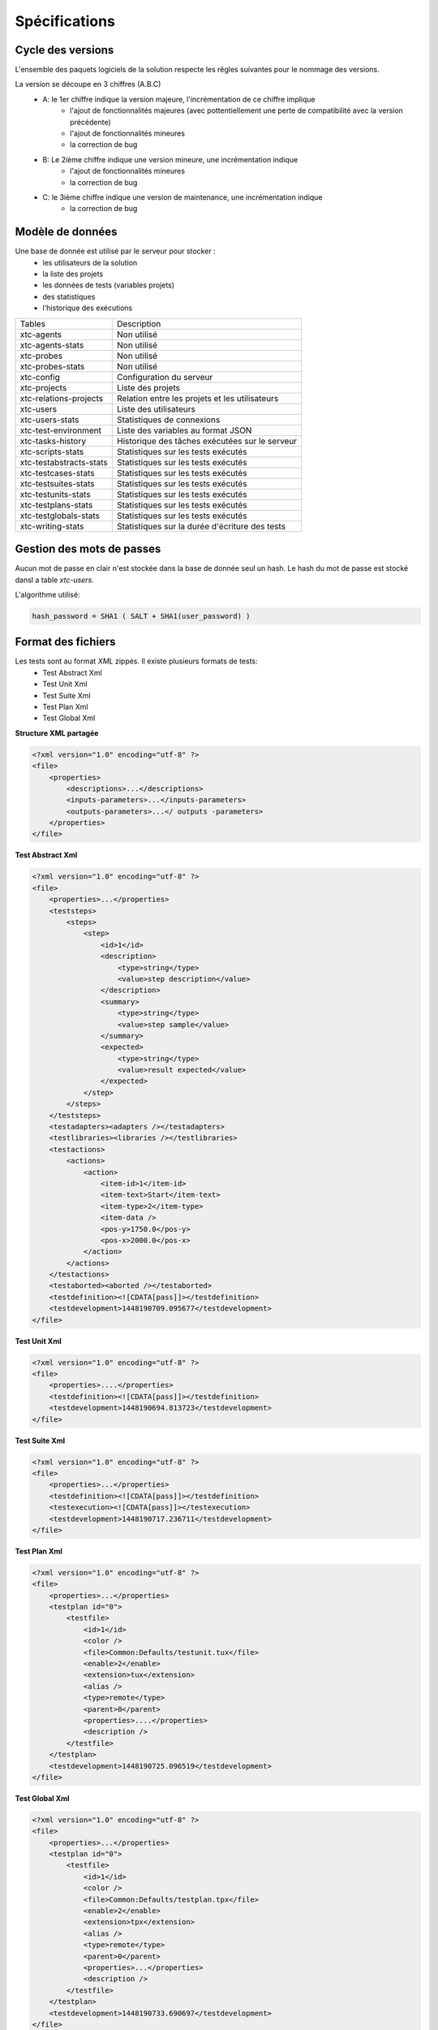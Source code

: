 Spécifications
=============

Cycle des versions
-------------------

L'ensemble des paquets logiciels de la solution respecte les rêgles suivantes pour le nommage des versions.

La version se découpe en 3 chiffres (A.B.C)
 - A: le 1er chiffre indique la version majeure, l'incrémentation de ce chiffre implique 
    - l'ajout de fonctionnalités majeures (avec pottentiellement une perte de compatibilité avec la version précédente)
    - l'ajout de fonctionnalités mineures
    - la correction de bug
 - B: Le 2ième chiffre indique une version mineure, une incrémentation indique
    - l'ajout de fonctionnalités mineures
    - la correction de bug
 - C: le 3ième chiffre indique une version de maintenance, une incrémentation indique
    - la correction de bug

Modèle de données
-------------------

Une base de donnée est utilisé par le serveur pour stocker :
 - les utilisateurs de la solution
 - la liste des projets
 - les données de tests (variables projets)
 - des statistiques
 - l'historique des exécutions

+-------------------------+-----------------------------------------------+
|  Tables                 |    Description                                |
+-------------------------+-----------------------------------------------+
|  xtc-agents             | Non utilisé                                   |
+-------------------------+-----------------------------------------------+
|  xtc-agents-stats       | Non utilisé                                   |
+-------------------------+-----------------------------------------------+
|  xtc-probes             | Non utilisé                                   |
+-------------------------+-----------------------------------------------+
|  xtc-probes-stats       | Non utilisé                                   |
+-------------------------+-----------------------------------------------+
|  xtc-config             | Configuration du serveur                      |
+-------------------------+-----------------------------------------------+
|  xtc-projects           | Liste des projets                             |
+-------------------------+-----------------------------------------------+
|  xtc-relations-projects | Relation entre les projets et les utilisateurs|
+-------------------------+-----------------------------------------------+
|  xtc-users              | Liste des utilisateurs                        |
+-------------------------+-----------------------------------------------+
|  xtc-users-stats        | Statistiques de connexions                    |
+-------------------------+-----------------------------------------------+
|  xtc-test-environment   | Liste des variables au format JSON            |
+-------------------------+-----------------------------------------------+
|  xtc-tasks-history      | Historique des tâches exécutées sur le serveur|
+-------------------------+-----------------------------------------------+
|  xtc-scripts-stats      | Statistiques sur les tests exécutés           |
+-------------------------+-----------------------------------------------+
|  xtc-testabstracts-stats| Statistiques sur les tests exécutés           |
+-------------------------+-----------------------------------------------+
|  xtc-testcases-stats    | Statistiques sur les tests exécutés           |
+-------------------------+-----------------------------------------------+
|  xtc-testsuites-stats   | Statistiques sur les tests exécutés           |
+-------------------------+-----------------------------------------------+
|  xtc-testunits-stats    | Statistiques sur les tests exécutés           |
+-------------------------+-----------------------------------------------+
|  xtc-testplans-stats    | Statistiques sur les tests exécutés           |
+-------------------------+-----------------------------------------------+
|  xtc-testglobals-stats  | Statistiques sur les tests exécutés           |
+-------------------------+-----------------------------------------------+
|  xtc-writing-stats      | Statistiques sur la durée d'écriture des tests|
+-------------------------+-----------------------------------------------+


Gestion des mots de passes
-------------------

Aucun mot de passe en clair n'est stockée dans la base de donnée seul un hash.
Le hash du mot de passe est stocké dansl a table `xtc-users`.

L'algorithme utilisé:

.. code-block::

    hash_password = SHA1 ( SALT + SHA1(user_password) )
    

.. image:: /_static/images/server/server_table_pwd.png

Format des fichiers
-------------------

Les tests sont au format `XML` zippés. Il existe plusieurs formats de tests:
 - Test Abstract Xml
 - Test Unit Xml
 - Test Suite Xml
 - Test Plan Xml
 - Test Global Xml

**Structure XML partagée**

.. code-block:: xml

    <?xml version="1.0" encoding="utf-8" ?>
    <file>
        <properties>
            <descriptions>...</descriptions>
            <inputs-parameters>...</inputs-parameters>
            <outputs-parameters>...</ outputs -parameters>
        </properties>
    </file>

**Test Abstract Xml**

.. code-block:: xml

    <?xml version="1.0" encoding="utf-8" ?>
    <file>
        <properties>...</properties>
        <teststeps>
            <steps>
                <step>
                    <id>1</id>
                    <description>
                        <type>string</type>
                        <value>step description</value>
                    </description>
                    <summary>
                        <type>string</type>
                        <value>step sample</value>
                    </summary>
                    <expected>
                        <type>string</type>
                        <value>result expected</value>
                    </expected>
                </step>
            </steps>
        </teststeps>
        <testadapters><adapters /></testadapters>
        <testlibraries><libraries /></testlibraries>
        <testactions>
            <actions>
                <action>
                    <item-id>1</item-id>
                    <item-text>Start</item-text>
                    <item-type>2</item-type>
                    <item-data />
                    <pos-y>1750.0</pos-y>
                    <pos-x>2000.0</pos-x>
                </action>
            </actions>
        </testactions>
        <testaborted><aborted /></testaborted>
        <testdefinition><![CDATA[pass]]></testdefinition>
        <testdevelopment>1448190709.095677</testdevelopment>
    </file>
    

**Test Unit Xml**

.. code-block:: xml

    <?xml version="1.0" encoding="utf-8" ?>
    <file>
        <properties>....</properties>
        <testdefinition><![CDATA[pass]]></testdefinition>
        <testdevelopment>1448190694.813723</testdevelopment>
    </file>
    

**Test Suite Xml**

.. code-block:: xml

    <?xml version="1.0" encoding="utf-8" ?>
    <file>
        <properties>...</properties>
        <testdefinition><![CDATA[pass]]></testdefinition>
        <testexecution><![CDATA[pass]]></testexecution>
        <testdevelopment>1448190717.236711</testdevelopment>
    </file>
    

**Test Plan Xml**

.. code-block:: xml

    <?xml version="1.0" encoding="utf-8" ?>
    <file>
        <properties>...</properties>
        <testplan id="0">
            <testfile>
                <id>1</id>
                <color />
                <file>Common:Defaults/testunit.tux</file>
                <enable>2</enable>
                <extension>tux</extension>
                <alias />
                <type>remote</type>
                <parent>0</parent>
                <properties>....</properties>
                <description />
            </testfile>
        </testplan>
        <testdevelopment>1448190725.096519</testdevelopment>
    </file>
    

**Test Global Xml**

.. code-block:: xml

    <?xml version="1.0" encoding="utf-8" ?>
    <file>
        <properties>...</properties>
        <testplan id="0">
            <testfile>
                <id>1</id>
                <color />
                <file>Common:Defaults/testplan.tpx</file>
                <enable>2</enable>
                <extension>tpx</extension>
                <alias />
                <type>remote</type>
                <parent>0</parent>
                <properties>...</properties>
                <description />
            </testfile>
        </testplan>
        <testdevelopment>1448190733.690697</testdevelopment>
    </file>
    

Stockage des résultats de tests
-------------------------------

Les résultats de tests sont stockés sur le serveur dans le répertoire `/opt/xtc/current/Var/TestsResult`.

Organisation des résultats:

.. code-block:: bash

    Répertoire: <project_id>
        - Répertoire: <yyyy-mm-dd>
            - Répertoire: <yyyy-mm-dd_hh:mm:ss.testid.testname.username>
                - Fichier: TESTPATH                                        # the real path of the test
                - Fichier: test.out                                        # internal logs
                - Fichier: test.ini                                        # internal settings for the test
                - Fichier: <testname>_<replayid>.hdr                       # header of the result
                - Fichier: <testname>_<replayid>_<result>_<nbcomments>.trv # all events occured during the test
                - Fichier: <testname>_<replayid>.tbrp                      # basic report in html
                - Fichier: <testname>_<replayid>.tdsx
                - Fichier: <testname>_<replayid>.trd
                - Fichier: <testname>_<replayid>.trp                       # report in html
                - Fichier: <testname>_<replayid>.trpx
                - Fichier: <testname>_<replayid>.trv                       # report in csv
                - Fichier: <testname>_<replayid>.trvx
    
Contrôle Agents
---------------

Le pilotage des agents depuis un test s'effectue à travers:
 - les adaptateurs
 - et le serveur

La communication s'effectue avec l'échange de quelques messages spécifiques:
 - init
 - notify
 - reset
 - error
 - data

Sens de communications disponibles:
 - Agent -> serveur -> adaptateur -> test
 - Test -> adaptateur -> serveur -> agent
 
+------------------------------+--------------------------------------------+-------------------------------------------------------+
|  Actions                     |               Agent                        |             Adaptateur                                |
|  Possibles                   |----------------------+---------------------+------------------------+------------------------------+
|                              |    Fonction          |   Callback          |    Fonction            |   Callback                   |
+------------------------------+----------------------+---------------------+------------------------+------------------------------+
| Envoie d'un message "error"  | def sendError        |                     |                        |   def receivedErrorFromAgent |
| depuis l'agent vers le test  |    * request         |                     |                        |        * data                |
|                              |    * data            |                     |                        |                              |
+------------------------------+----------------------+---------------------+------------------------+------------------------------+
| Envoie d'un message "notify" | def sendNotify       |                     |                        |  def receivedNotifyFromAgent |
| depuis l'agent vers le test  |    * request         |                     |                        |        * data                |
|                              |    * data            |                     |                        |                              |
+------------------------------+----------------------+---------------------+------------------------+------------------------------+
| Envoie d'un message "data"   | def sendData         |                     |                        |  def receivedDataFromAgent   |
| depuis l'agent vers le test  |    * request         |                     |                        |         * data               |
|                              |    * data            |                     |                        |                              |
+------------------------------+----------------------+---------------------+------------------------+------------------------------+
| Envoie d'un message "init"   |                      |  def onAgentInit    |  def initAgent         |                              |
| depuis le test vers l'agent  |                      |    * client         |     * data             |                              |
|                              |                      |    * tid            |                        |                              |
|                              |                      |    * request        |                        |                              |
+------------------------------+----------------------+---------------------+------------------------+------------------------------+
| Envoie d'un message "reset"  |                      |  def onAgentNotify  |  def resetAgent        |                              |
| depuis le test vers l'agent  |                      |    * client         |                        |                              |
|                              |                      |    * tid            |                        |                              |
|                              |                      |    * request        |                        |                              |
+------------------------------+----------------------+---------------------+------------------------+------------------------------+
| Envooit d'un message "notify"|                      |  def onAgentReset   | def sendNotifyToAgent  |                              |
| depuis le test vers l'agent  |                      |    * client         |     * data             |                              |
|                              |                      |    * tid            |                        |                              |
|                              |                      |    * request        |                        |                              |
+------------------------------+----------------------+---------------------+------------------------+------------------------------+


